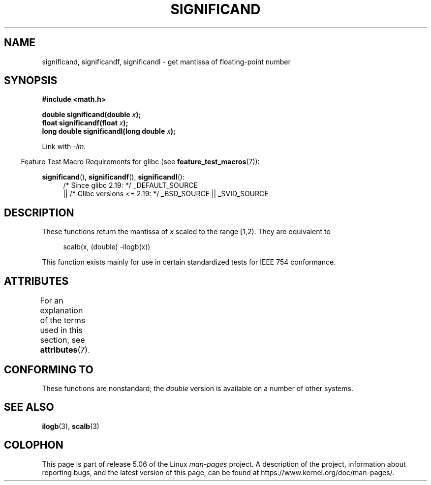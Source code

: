 .\" Copyright 2002 Walter Harms (walter.harms@informatik.uni-oldenburg.de)
.\"
.\" %%%LICENSE_START(GPL_NOVERSION_ONELINE)
.\" Distributed under GPL
.\" %%%LICENSE_END
.\"
.\" heavily based on glibc infopages, copyright Free Software Foundation
.\"
.TH SIGNIFICAND 3 2017-09-15 "GNU" "Linux Programmer's Manual"
.SH NAME
significand, significandf, significandl \-
get mantissa of floating-point number
.SH SYNOPSIS
.B #include <math.h>
.PP
.BI "double significand(double " x );
.br
.BI "float significandf(float " x );
.br
.BI "long double significandl(long double " x );
.PP
Link with \fI\-lm\fP.
.PP
.in -4n
Feature Test Macro Requirements for glibc (see
.BR feature_test_macros (7)):
.in
.PP
.ad l
.BR significand (),
.BR significandf (),
.BR significandl ():
.RS 4
/* Since glibc 2.19: */ _DEFAULT_SOURCE
    || /* Glibc versions <= 2.19: */ _BSD_SOURCE || _SVID_SOURCE
.RE
.ad b
.SH DESCRIPTION
These functions return the mantissa of
.I x
scaled to the range [1,2).
They are equivalent to
.PP
.in +4n
.EX
scalb(x, (double) \-ilogb(x))
.EE
.in
.PP
This function exists mainly for use in certain standardized tests
for IEEE 754 conformance.
.SH ATTRIBUTES
For an explanation of the terms used in this section, see
.BR attributes (7).
.TS
allbox;
lb lb lb
l l l.
Interface	Attribute	Value
T{
.BR significand (),
.br
.BR significandf (),
.br
.BR significandl ()
T}	Thread safety	MT-Safe
.TE
.sp 1
.SH CONFORMING TO
These functions are nonstandard; the
.I double
version is available on a number of other systems.
.\" .SH HISTORY
.\" This function came from BSD.
.SH SEE ALSO
.BR ilogb (3),
.BR scalb (3)
.SH COLOPHON
This page is part of release 5.06 of the Linux
.I man-pages
project.
A description of the project,
information about reporting bugs,
and the latest version of this page,
can be found at
\%https://www.kernel.org/doc/man\-pages/.
